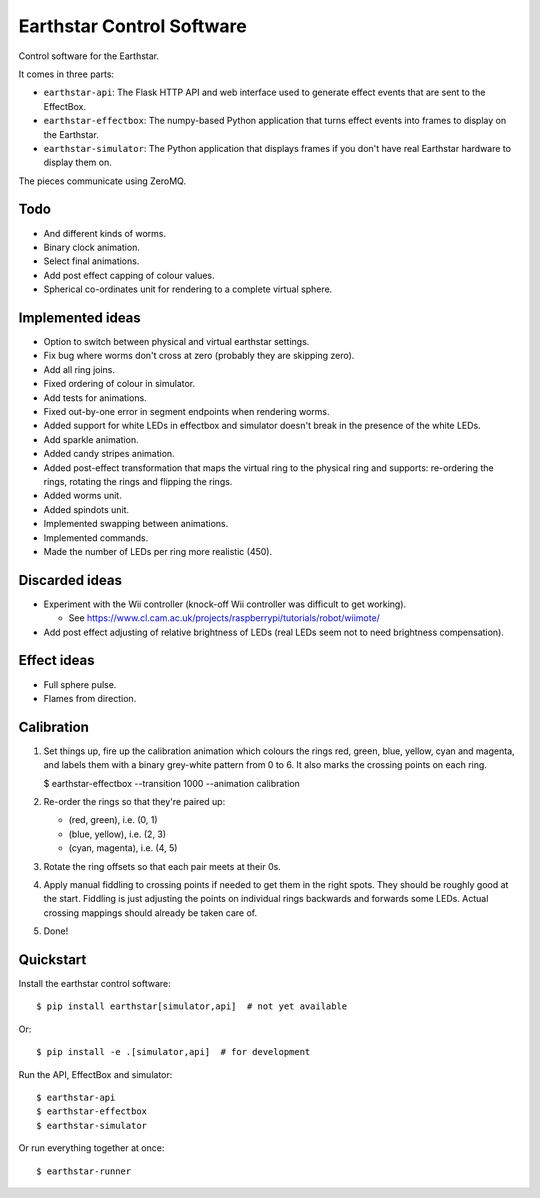 Earthstar Control Software
==========================

Control software for the Earthstar.

It comes in three parts:

* ``earthstar-api``: The Flask HTTP API and web interface used to generate
  effect events that are sent to the EffectBox.

* ``earthstar-effectbox``: The numpy-based Python application that turns
  effect events into frames to display on the Earthstar.

* ``earthstar-simulator``: The Python application that displays frames if
  you don't have real Earthstar hardware to display them on.

The pieces communicate using ZeroMQ.


Todo
----

* And different kinds of worms.
* Binary clock animation.
* Select final animations.
* Add post effect capping of colour values.
* Spherical co-ordinates unit for rendering to a complete virtual sphere.


Implemented ideas
-----------------

* Option to switch between physical and virtual earthstar settings.
* Fix bug where worms don't cross at zero (probably they are skipping zero).
* Add all ring joins.
* Fixed ordering of colour in simulator.
* Add tests for animations.
* Fixed out-by-one error in segment endpoints when rendering worms.
* Added support for white LEDs in effectbox and simulator doesn't
  break in the presence of the white LEDs.
* Add sparkle animation.
* Added candy stripes animation.
* Added post-effect transformation that maps the virtual ring to the physical
  ring and supports: re-ordering the rings, rotating the rings and
  flipping the rings.
* Added worms unit.
* Added spindots unit.
* Implemented swapping between animations.
* Implemented commands.
* Made the number of LEDs per ring more realistic (450).


Discarded ideas
---------------

* Experiment with the Wii controller (knock-off Wii controller was difficult
  to get working).

  * See https://www.cl.cam.ac.uk/projects/raspberrypi/tutorials/robot/wiimote/

* Add post effect adjusting of relative brightness of LEDs (real LEDs seem
  not to need brightness compensation).


Effect ideas
------------

* Full sphere pulse.
* Flames from direction.


Calibration
-----------

1. Set things up, fire up the calibration animation which colours the rings red, green, blue,
   yellow, cyan and magenta, and labels them with a binary grey-white pattern from 0 to 6. It
   also marks the crossing points on each ring.

   $ earthstar-effectbox --transition 1000 --animation calibration

2. Re-order the rings so that they're paired up:

   * (red, green), i.e. (0, 1)
   * (blue, yellow), i.e. (2, 3)
   * (cyan, magenta), i.e. (4, 5)

3. Rotate the ring offsets so that each pair meets at their 0s.

4. Apply manual fiddling to crossing points if needed to get them in the right spots. They
   should be roughly good at the start. Fiddling is just adjusting the points on individual
   rings backwards and forwards some LEDs. Actual crossing mappings should already be taken
   care of.

5. Done!


Quickstart
----------

Install the earthstar control software::

    $ pip install earthstar[simulator,api]  # not yet available

Or::

    $ pip install -e .[simulator,api]  # for development

Run the API, EffectBox and simulator::

    $ earthstar-api
    $ earthstar-effectbox
    $ earthstar-simulator

Or run everything together at once::

    $ earthstar-runner
